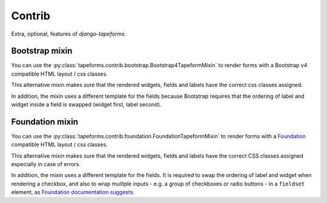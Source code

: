 Contrib
=======

Extra, optional, features of `django-tapeforms`.


Bootstrap mixin
---------------

You can use the :py:class:`tapeforms.contrib.bootstrap.Bootstrap4TapeformMixin`
to render forms with a Bootstrap v4 compatible HTML layout / css classes.

This alternative mixin makes sure that the rendered widgets, fields and labels
have the correct css classes assigned.

In addition, the mixin uses a different template for the fields because Bootstrap
requires that the ordering of label and widget inside a field is swapped (widget
first, label second).


Foundation mixin
----------------

You can use the :py:class:`tapeforms.contrib.foundation.FoundationTapeformMixin`
to render forms with a Foundation_ compatible HTML layout / css classes.

This alternative mixin makes sure that the rendered widgets, fields and labels
have the correct CSS classes assigned especially in case of errors.

In addition, the mixin uses a different template for the fields. It is required
to swap the ordering of label and widget when rendering a checkbox, and also to
wrap mulitple inputs - e.g. a group of checkboxes or radio buttons - in a
``fieldset`` element, as `Foundation documentation suggests`__.

.. _Foundation: https://foundation.zurb.com/sites/docs/
.. __: https://foundation.zurb.com/sites/docs/forms.html#checkboxes-and-radio-buttons
